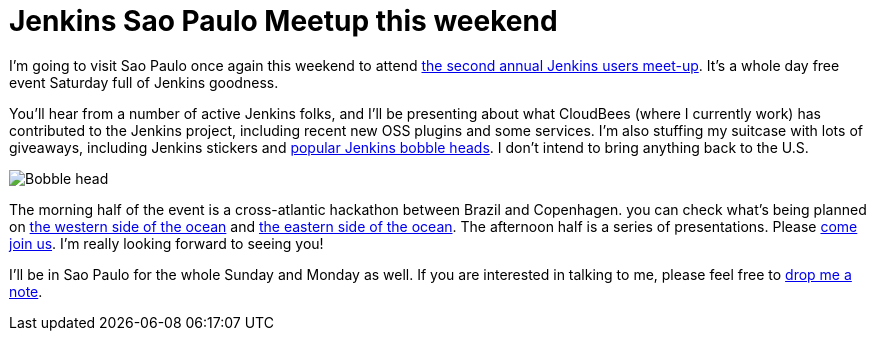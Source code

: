 = Jenkins Sao Paulo Meetup this weekend
:page-layout: blog
:page-tags: general , meetup ,news
:page-author: kohsuke

I'm going to visit Sao Paulo once again this weekend to attend https://www.meetup.com/jenkinsmeetup/events/133598002/[the second annual Jenkins users meet-up]. It's a whole day free event Saturday full of Jenkins goodness.

You'll hear from a number of active Jenkins folks, and I'll be presenting about what CloudBees (where I currently work) has contributed to the Jenkins project, including recent new OSS plugins and some services. I'm also stuffing my suitcase with lots of giveaways, including Jenkins stickers and https://jenkins-ci.org/content/behind-scenes-jenkins-user-conference-palo-alto[popular Jenkins bobble heads]. I don't intend to bring anything back to the U.S.

image::https://farm3.staticflickr.com/2878/9725573715_fa056b6652_n.jpg[Bobble head]

The morning half of the event is a cross-atlantic hackathon between Brazil and Copenhagen. you can check what's being planned on https://trello.com/b/1U1mRKhG/jenkins-user-event-sp-13[the western side of the ocean] and https://www.eventbrite.com/e/jenkins-ci-hackaton-the-sao-paulo-connection-registration-9552811717[the eastern side of the ocean]. The afternoon half is a series of presentations. Please https://www.meetup.com/jenkinsmeetup/events/133598002/[come join us]. I'm really looking forward to seeing you!

I'll be in Sao Paulo for the whole Sunday and Monday as well. If you are interested in talking to me, please feel free to https://kohsuke.org/about/[drop me a note].
